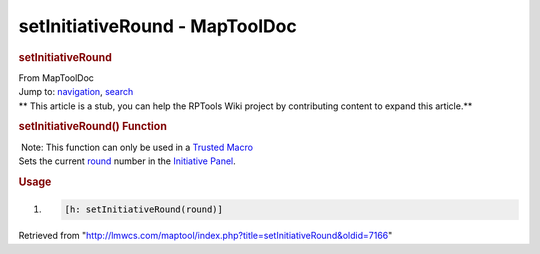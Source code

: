 ===============================
setInitiativeRound - MapToolDoc
===============================

.. contents::
   :depth: 3
..

.. container:: noprint
   :name: mw-page-base

.. container:: noprint
   :name: mw-head-base

.. container:: mw-body
   :name: content

   .. container:: mw-indicators

   .. rubric:: setInitiativeRound
      :name: firstHeading
      :class: firstHeading

   .. container:: mw-body-content
      :name: bodyContent

      .. container::
         :name: siteSub

         From MapToolDoc

      .. container::
         :name: contentSub

      .. container:: mw-jump
         :name: jump-to-nav

         Jump to: `navigation <#mw-head>`__, `search <#p-search>`__

      .. container:: mw-content-ltr
         :name: mw-content-text

         .. container:: template_stub

            ** This article is a stub, you can help the RPTools Wiki
            project by contributing content to expand this article.**

         .. rubric:: setInitiativeRound() Function
            :name: setinitiativeround-function

         .. container::

             Note: This function can only be used in a `Trusted
            Macro <Trusted_Macro>`__

         .. container:: template_description

            Sets the current
            `round </maptool/index.php?title=Initiative:round&action=edit&redlink=1>`__
            number in the `Initiative
            Panel </maptool/index.php?title=Initiative:Initiative_Panel&action=edit&redlink=1>`__.

         .. rubric:: Usage
            :name: usage

         .. container:: mw-geshi mw-code mw-content-ltr

            .. container:: mtmacro source-mtmacro

               #. .. code-block:: none

                     [h: setInitiativeRound(round)]

      .. container:: printfooter

         Retrieved from
         "http://lmwcs.com/maptool/index.php?title=setInitiativeRound&oldid=7166"

